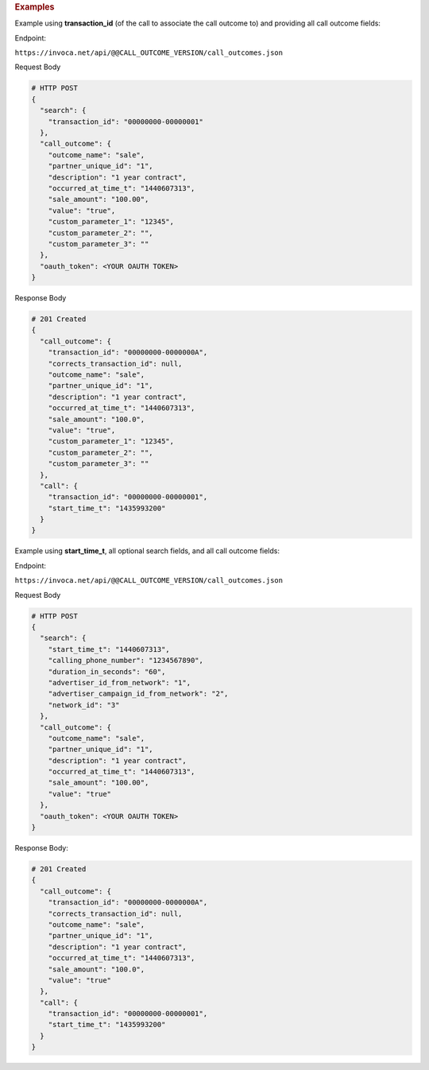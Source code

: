 .. container:: endpoint-long-description

  .. rubric:: Examples

  Example using **transaction_id** (of the call to associate the call outcome to) and providing all call outcome fields:

  Endpoint:

  ``https://invoca.net/api/@@CALL_OUTCOME_VERSION/call_outcomes.json``

  Request Body

  .. code-block:: json

    # HTTP POST
    {
      "search": {
        "transaction_id": "00000000-00000001"
      },
      "call_outcome": {
        "outcome_name": "sale",
        "partner_unique_id": "1",
        "description": "1 year contract",
        "occurred_at_time_t": "1440607313",
        "sale_amount": "100.00",
        "value": "true",
        "custom_parameter_1": "12345",
        "custom_parameter_2": "",
        "custom_parameter_3": ""
      },
      "oauth_token": <YOUR OAUTH TOKEN>
    }

  Response Body

  .. code-block:: json

    # 201 Created
    {
      "call_outcome": {
        "transaction_id": "00000000-0000000A",
        "corrects_transaction_id": null,
        "outcome_name": "sale",
        "partner_unique_id": "1",
        "description": "1 year contract",
        "occurred_at_time_t": "1440607313",
        "sale_amount": "100.0",
        "value": "true",
        "custom_parameter_1": "12345",
        "custom_parameter_2": "",
        "custom_parameter_3": ""
      },
      "call": {
        "transaction_id": "00000000-00000001",
        "start_time_t": "1435993200"
      }
    }

  .. raw:: html

    <hr>


  Example using **start_time_t**, all optional search fields, and all call outcome fields:

  Endpoint:

  ``https://invoca.net/api/@@CALL_OUTCOME_VERSION/call_outcomes.json``

  Request Body

  .. code-block:: json

    # HTTP POST
    {
      "search": {
        "start_time_t": "1440607313",
        "calling_phone_number": "1234567890",
        "duration_in_seconds": "60",
        "advertiser_id_from_network": "1",
        "advertiser_campaign_id_from_network": "2",
        "network_id": "3"
      },
      "call_outcome": {
        "outcome_name": "sale",
        "partner_unique_id": "1",
        "description": "1 year contract",
        "occurred_at_time_t": "1440607313",
        "sale_amount": "100.00",
        "value": "true"
      },
      "oauth_token": <YOUR OAUTH TOKEN>
    }

  Response Body:

  .. code-block:: json

    # 201 Created
    {
      "call_outcome": {
        "transaction_id": "00000000-0000000A",
        "corrects_transaction_id": null,
        "outcome_name": "sale",
        "partner_unique_id": "1",
        "description": "1 year contract",
        "occurred_at_time_t": "1440607313",
        "sale_amount": "100.0",
        "value": "true"
      },
      "call": {
        "transaction_id": "00000000-00000001",
        "start_time_t": "1435993200"
      }
    }
